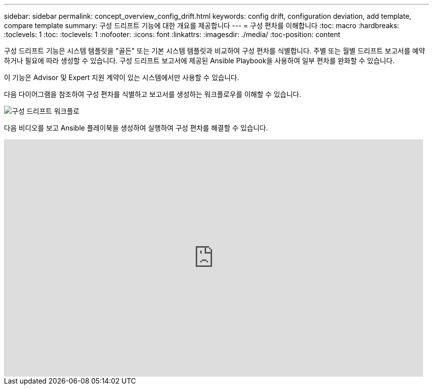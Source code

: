 ---
sidebar: sidebar 
permalink: concept_overview_config_drift.html 
keywords: config drift, configuration deviation, add template, compare template 
summary: 구성 드리프트 기능에 대한 개요를 제공합니다 
---
= 구성 편차를 이해합니다
:toc: macro
:hardbreaks:
:toclevels: 1
:toc: 
:toclevels: 1
:nofooter: 
:icons: font
:linkattrs: 
:imagesdir: ./media/
:toc-position: content


[role="lead"]
구성 드리프트 기능은 시스템 템플릿을 "골든" 또는 기본 시스템 템플릿과 비교하여 구성 편차를 식별합니다. 주별 또는 월별 드리프트 보고서를 예약하거나 필요에 따라 생성할 수 있습니다. 구성 드리프트 보고서에 제공된 Ansible Playbook을 사용하여 일부 편차를 완화할 수 있습니다.

이 기능은 Advisor 및 Expert 지원 계약이 있는 시스템에서만 사용할 수 있습니다.

다음 다이어그램을 참조하여 구성 편차를 식별하고 보고서를 생성하는 워크플로우를 이해할 수 있습니다.

image:config_drift.png["구성 드리프트 워크플로"]

다음 비디오를 보고 Ansible 플레이북을 생성하여 실행하여 구성 편차를 해결할 수 있습니다.

video::MbkwcZ7xk3Y[youtube, width=848,height=480]